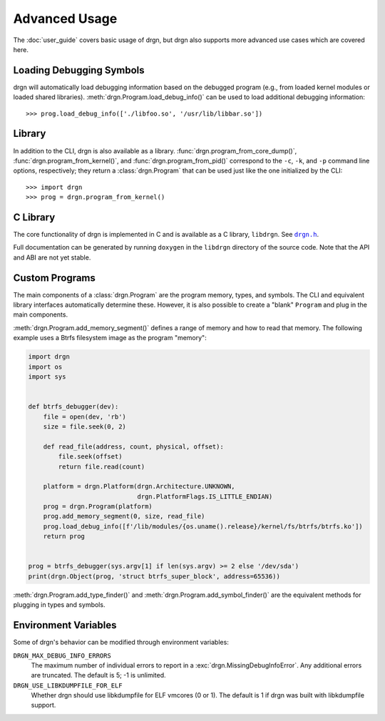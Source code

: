 Advanced Usage
==============

.. highlight:: pycon

The :doc:`user_guide` covers basic usage of drgn, but drgn also supports more
advanced use cases which are covered here.

Loading Debugging Symbols
-------------------------

drgn will automatically load debugging information based on the debugged
program (e.g., from loaded kernel modules or loaded shared libraries).
:meth:`drgn.Program.load_debug_info()` can be used to load additional debugging
information::

    >>> prog.load_debug_info(['./libfoo.so', '/usr/lib/libbar.so'])

Library
-------

In addition to the CLI, drgn is also available as a library.
:func:`drgn.program_from_core_dump()`, :func:`drgn.program_from_kernel()`, and
:func:`drgn.program_from_pid()` correspond to the ``-c``, ``-k``, and ``-p``
command line options, respectively; they return a :class:`drgn.Program` that
can be used just like the one initialized by the CLI::

    >>> import drgn
    >>> prog = drgn.program_from_kernel()

C Library
---------

The core functionality of drgn is implemented in C and is available as a C
library, ``libdrgn``. See |drgn.h|_.

.. |drgn.h| replace:: ``drgn.h``
.. _drgn.h: https://github.com/osandov/drgn/blob/master/libdrgn/drgn.h

Full documentation can be generated by running ``doxygen`` in the ``libdrgn``
directory of the source code. Note that the API and ABI are not yet stable.

Custom Programs
---------------

The main components of a :class:`drgn.Program` are the program memory, types,
and symbols. The CLI and equivalent library interfaces automatically determine
these. However, it is also possible to create a "blank" ``Program`` and plug in
the main components.

:meth:`drgn.Program.add_memory_segment()` defines a range of memory and how to
read that memory. The following example uses a Btrfs filesystem image as the
program "memory":

.. code-block:: python3

    import drgn
    import os
    import sys


    def btrfs_debugger(dev):
        file = open(dev, 'rb')
        size = file.seek(0, 2)

        def read_file(address, count, physical, offset):
            file.seek(offset)
            return file.read(count)

        platform = drgn.Platform(drgn.Architecture.UNKNOWN,
                                 drgn.PlatformFlags.IS_LITTLE_ENDIAN)
        prog = drgn.Program(platform)
        prog.add_memory_segment(0, size, read_file)
        prog.load_debug_info([f'/lib/modules/{os.uname().release}/kernel/fs/btrfs/btrfs.ko'])
        return prog


    prog = btrfs_debugger(sys.argv[1] if len(sys.argv) >= 2 else '/dev/sda')
    print(drgn.Object(prog, 'struct btrfs_super_block', address=65536))

:meth:`drgn.Program.add_type_finder()` and
:meth:`drgn.Program.add_symbol_finder()` are the equivalent methods for
plugging in types and symbols.

Environment Variables
---------------------

Some of drgn's behavior can be modified through environment variables:

``DRGN_MAX_DEBUG_INFO_ERRORS``
    The maximum number of individual errors to report in a
    :exc:`drgn.MissingDebugInfoError`. Any additional errors are truncated. The
    default is 5; -1 is unlimited.

``DRGN_USE_LIBKDUMPFILE_FOR_ELF``
    Whether drgn should use libkdumpfile for ELF vmcores (0 or 1). The default
    is 1 if drgn was built with libkdumpfile support.
